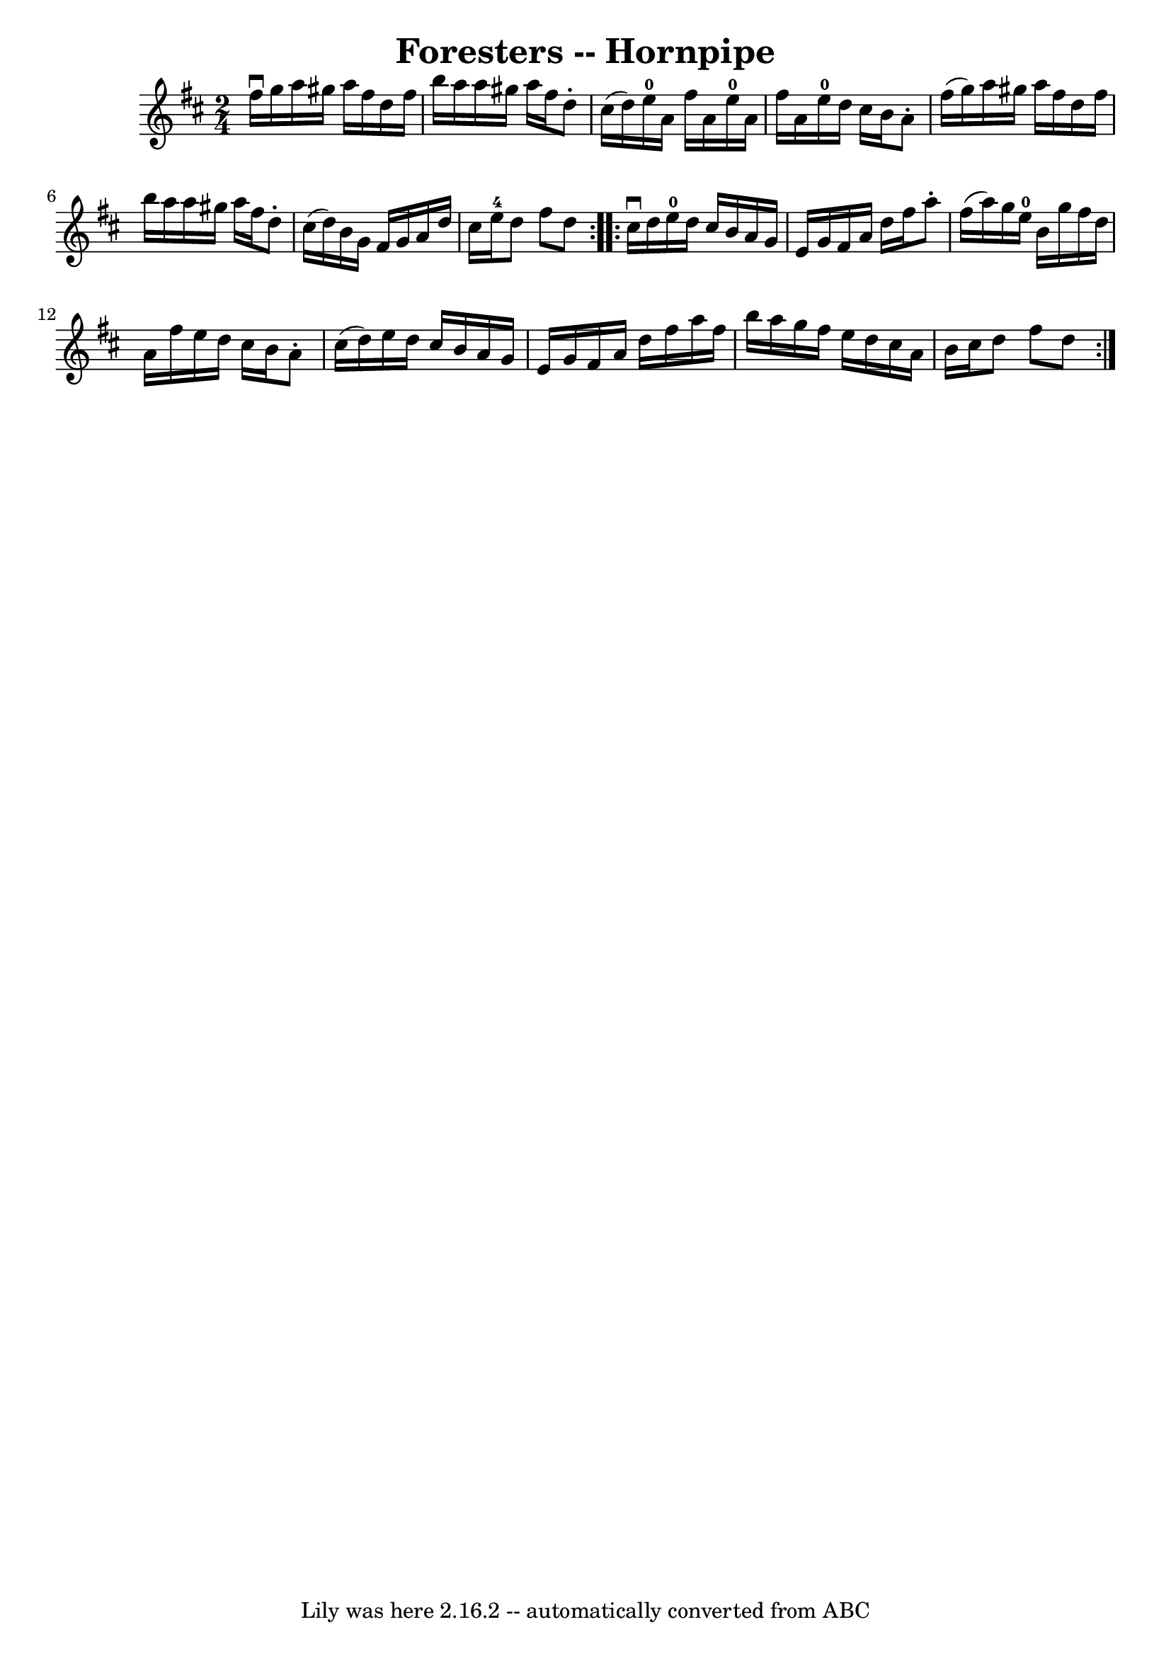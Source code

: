 \version "2.7.40"
\header {
	book = "Cole's 1000 Fiddle Tunes"
	crossRefNumber = "1"
	footnotes = ""
	tagline = "Lily was here 2.16.2 -- automatically converted from ABC"
	title = "Foresters -- Hornpipe"
}
voicedefault =  {
\set Score.defaultBarType = "empty"

\repeat volta 2 {
\time 2/4 \key d \major fis''16^\downbow g''16  |
 a''16    
gis''16 a''16 fis''16 d''16 fis''16 b''16 a''16  |
   
a''16 gis''16 a''16 fis''16 d''8 -. cis''16 (d''16) 
|
 e''16-0 a'16 fis''16 a'16 e''16-0 a'16    
fis''16 a'16  |
 e''16-0 d''16 cis''16 b'16 a'8 -.   
fis''16 (g''16) |
 a''16 gis''16 a''16 fis''16    
d''16 fis''16 b''16 a''16  |
 a''16 gis''16 a''16    
fis''16 d''8 -. cis''16 (d''16) |
 b'16 g'16 fis'16    
g'16 a'16 d''16 cis''16 e''16-4 |
 d''8 fis''8    
d''8  }     \repeat volta 2 { cis''16^\downbow d''16  |
 e''16 
-0 d''16 cis''16 b'16 a'16 g'16 e'16 g'16  |
   
fis'16 a'16 d''16 fis''16 a''8 -. fis''16 (a''16) |
  
 g''16 e''16-0 b'16 g''16 fis''16 d''16 a'16 fis''16  
|
 e''16 d''16 cis''16 b'16 a'8 -. cis''16 (d''16) 
|
 e''16 d''16 cis''16 b'16 a'16 g'16 e'16 g'16  
|
 fis'16 a'16 d''16 fis''16 a''16 fis''16 b''16    
a''16  |
 g''16 fis''16 e''16 d''16 cis''16 a'16 b'16 
 cis''16  |
 d''8 fis''8 d''8  }   
}

\score{
    <<

	\context Staff="default"
	{
	    \voicedefault 
	}

    >>
	\layout {
	}
	\midi {}
}
